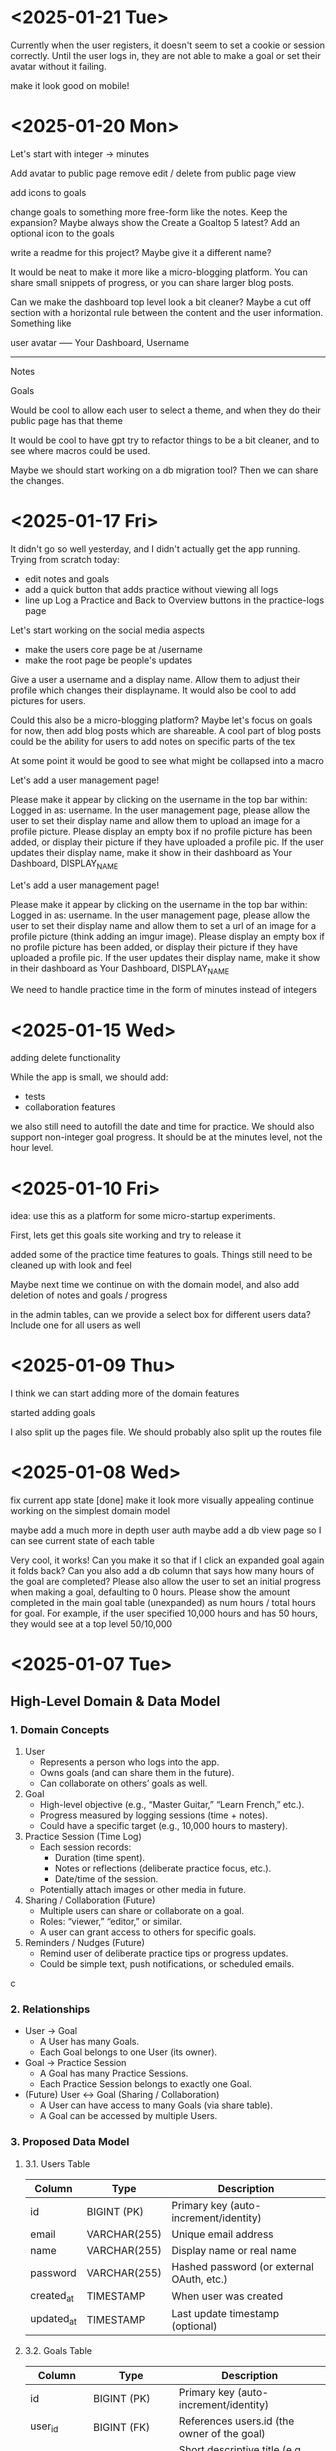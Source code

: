 * <2025-01-21 Tue>

Currently when the user registers, it doesn't seem to set a cookie or
session correctly. Until the user logs in, they are not able to make a
goal or set their avatar without it failing.

make it look good on mobile!

* <2025-01-20 Mon>

Let's start with integer -> minutes

Add avatar to public page
remove edit / delete from public page view

add icons to goals

change goals to something more free-form like the notes. Keep the
expansion? Maybe always show the Create a Goaltop 5 latest? Add an optional icon to
the goals

write a readme for this project? Maybe give it a different name?

It would be neat to make it more like a micro-blogging platform. You
can share small snippets of progress, or you can share larger blog
posts.

Can we make the dashboard top level look a bit cleaner? Maybe a cut
off section with a horizontal rule between the content and the user
information. Something like

user avatar ----- Your Dashboard, Username
-------------------
Notes

Goals

Would be cool to allow each user to select a theme, and when they do
their public page has that theme

It would be cool to have gpt try to refactor things to be a bit
cleaner, and to see where macros could be used.

Maybe we should start working on a db migration tool? Then we can
share the changes.

* <2025-01-17 Fri>
It didn't go so well yesterday, and I didn't actually get the app
running. Trying from scratch today:

- edit notes and goals
- add a quick button that adds practice without viewing all logs
- line up Log a Practice and Back to Overview buttons in the
  practice-logs page

Let's start working on the social media aspects

- make the users core page be at /username
- make the root page be people's updates

Give a user a username and a display name. Allow them to adjust their
profile which changes their displayname. It would also be cool to add
pictures for users.

Could this also be a micro-blogging platform?
Maybe let's focus on goals for now, then add blog posts which are
shareable. A cool part of blog posts could be the ability for users to
add notes on specific parts of the tex

At some point it would be good to see what might be collapsed into a
macro

Let's add a user management page!

Please make it appear by clicking on the username in the top bar
within: Logged in as: username. In the user management page, please
allow the user to set their display name and allow them to upload an
image for a profile picture. Please display an empty box if no profile
picture has been added, or display their picture if they have uploaded
a profile pic. If the user updates their display name, make it show in
their dashboard as Your Dashboard, DISPLAY_NAME

Let's add a user management page!

Please make it appear by clicking on the username in the top bar
within: Logged in as: username. In the user management page, please
allow the user to set their display name and allow them to set a url
of an image for a profile picture (think adding an imgur image). Please display an empty box if no profile
picture has been added, or display their picture if they have uploaded
a profile pic. If the user updates their display name, make it show in
their dashboard as Your Dashboard, DISPLAY_NAME

We need to handle practice time in the form of minutes instead of integers

* <2025-01-15 Wed>

adding delete functionality

While the app is small, we should add:

- tests
- collaboration features

we also still need to autofill the date and time for practice. We
should also support non-integer goal progress. It should be at the
minutes level, not the hour level.

* <2025-01-10 Fri>

idea: use this as a platform for some micro-startup experiments.

First, lets get this goals site working and try to release it

added some of the practice time features to goals. Things still need
to be cleaned up with look and feel

Maybe next time we continue on with the domain model, and also add
deletion of notes and goals / progress

in the admin tables, can we provide a select box for different users
data? Include one for all users as well

* <2025-01-09 Thu>

I think we can start adding more of the domain features

started adding goals

I also split up the pages file. We should probably also split up the
routes file

* <2025-01-08 Wed>

fix current app state [done]
make it look more visually appealing
continue working on the simplest domain model

maybe add a much more in depth user auth
maybe add a db view page so I can see current state of each table

Very cool, it works! Can you make it so that if I click an expanded
goal again it folds back? Can you also add a db column that says how
many hours of the goal are completed? Please also allow the user to
set an initial progress when making a goal, defaulting to 0
hours. Please show the amount completed in the main goal table
(unexpanded) as num hours / total hours for goal. For example, if the
user specified 10,000 hours and has 50 hours, they would see at a top
level 50/10,000

* <2025-01-07 Tue>
** High-Level Domain & Data Model

*** 1. Domain Concepts
   1. User
      - Represents a person who logs into the app.
      - Owns goals (and can share them in the future).
      - Can collaborate on others’ goals as well.

   2. Goal
      - High-level objective (e.g., “Master Guitar,” “Learn French,” etc.).
      - Progress measured by logging sessions (time + notes).
      - Could have a specific target (e.g., 10,000 hours to mastery).

   3. Practice Session (Time Log)
      - Each session records:
        - Duration (time spent).
        - Notes or reflections (deliberate practice focus, etc.).
        - Date/time of the session.
      - Potentially attach images or other media in future.

   4. Sharing / Collaboration (Future)
      - Multiple users can share or collaborate on a goal.
      - Roles: “viewer,” “editor,” or similar.
      - A user can grant access to others for specific goals.

   5. Reminders / Nudges (Future)
      - Remind user of deliberate practice tips or progress updates.
      - Could be simple text, push notifications, or scheduled emails.
c
*** 2. Relationships
   - User → Goal
     - A User has many Goals.
     - Each Goal belongs to one User (its owner).
   - Goal → Practice Session
     - A Goal has many Practice Sessions.
     - Each Practice Session belongs to exactly one Goal.
   - (Future) User ↔ Goal (Sharing / Collaboration)
     - A User can have access to many Goals (via share table).
     - A Goal can be accessed by multiple Users.

*** 3. Proposed Data Model

**** 3.1. Users Table
| Column     | Type         | Description                               |
|------------+--------------+-------------------------------------------|
| id         | BIGINT (PK)  | Primary key (auto-increment/identity)     |
| email      | VARCHAR(255) | Unique email address                      |
| name       | VARCHAR(255) | Display name or real name                 |
| password   | VARCHAR(255) | Hashed password (or external OAuth, etc.) |
| created_at | TIMESTAMP    | When user was created                     |
| updated_at | TIMESTAMP    | Last update timestamp (optional)          |

**** 3.2. Goals Table
| Column       | Type           | Description                                     |
|--------------+----------------+-------------------------------------------------|
| id           | BIGINT (PK)    | Primary key (auto-increment/identity)           |
| user_id      | BIGINT (FK)    | References users.id (the owner of the goal)     |
| title        | VARCHAR(255)   | Short descriptive title (e.g., “Master Guitar”) |
| description  | TEXT           | Longer description or purpose statement         |
| target_hours | INT or DECIMAL | (Optional) e.g., 10,000 for mastery             |
| created_at   | TIMESTAMP      | When goal was created                           |
| updated_at   | TIMESTAMP      | Last update timestamp                           |

**** 3.3. Practice Sessions (Time Logs)
| Column       | Type           | Description                                                    |
|--------------+----------------+----------------------------------------------------------------|
| id           | BIGINT (PK)    | Primary key (auto-increment/identity)                          |
| goal_id      | BIGINT (FK)    | References goals.id                                            |
| duration     | INT or DECIMAL | Time spent on the goal (choose suitable units: minutes, hours) |
| notes        | TEXT           | User’s practice notes, reflections, etc.                       |
| session_date | TIMESTAMP      | When the session took place (could be TIMESTAMP or DATE)       |
| created_at   | TIMESTAMP      | When this log record was created                               |
| updated_at   | TIMESTAMP      | Last update timestamp                                          |

**** 3.4. Shares Table (Future Collaboration)
| Column     | Type        | Description                                    |
|------------+-------------+------------------------------------------------|
| id         | BIGINT (PK) | Primary key (auto-increment)                   |
| goal_id    | BIGINT (FK) | References goals.id                            |
| user_id    | BIGINT (FK) | References users.id (the user who gets access) |
| role       | VARCHAR(50) | “viewer”, “editor”, etc.                       |
| created_at | TIMESTAMP   | When this share entry was created              |

**** 3.5. Images Table (Future Attachments)
| Column              | Type          | Description                                              |
|---------------------+---------------+----------------------------------------------------------|
| id                  | BIGINT (PK)   | Primary key (auto-increment)                             |
| practice_session_id | BIGINT (FK)   | References practice_sessions.id                          |
| url or blob         | VARCHAR(1024) | Could be a URL (S3, local, etc.) or BLOB if storing data |
| caption             | TEXT          | Optional caption / description of the image              |
| created_at          | TIMESTAMP     | When image record was created                            |

*** 4. Example Workflow
   1. User registers → Creates a record in Users.
   2. User creates one or more Goals → Records in Goals, linked to user_id.
   3. User logs Practice Sessions → Each row in Practice Sessions belongs to a goal.
   4. (Future) User decides to share a goal → Entry in Shares table giving another user “viewer” or “editor” role.
   5. (Future) User adds images to sessions → Rows in Images, referencing practice_session_id.

*** 5. Next Steps
   - Implement user authentication/authorization.
   - Build CRUD for Goals (create, read, update, delete).
   - Build CRUD for Practice Sessions.
   - (Future) Implement collaboration/sharing logic.
   - (Future) Add file/image handling if storing attachments.
   - (Future) Introduce reminders or notifications for deliberate practice.

** Other Notes
- testing new emacs config on permutation.
- next step should be to persist the persistence layer. I'm wondering
  if it might be beneficial to switch from H2 to sqlite
  - talked it through with yip. Will stick with H2 since it seems to
    be a standard with java projects and offers similar syntax to
    postgres.
  - update: persistence persisted.

I think some of the lack of movement on this is because I don't really
know what I'm trying to achieve.

it would be good to store user logins with cookies or similar.

adding honeysql for now. The idea of building up a sql query
dynamically using pipes is enticing.
- update honeysql added.

next step: let's add more functionality. I think now is a good time to
explore a minimal domain model and do some db modeling with yip

This works!

I think its a good time to start thinking of a good domain and data
model.

Here is a vision for the app:
This app will be a way to track the users progress towards mastery in
a skill or a group of skills. Think the 10,000 hour to mastery idea.

The user should be able to log in to their own area. In that area
there should be a way to perform crud operations on high level goals.
For each goal, it should be easy to add some time progress toward that
goal. The user should have reminders when logging as to what
deliberate practice is. In the future we would like to make it so that
multiple users can work together on shared goals, and a user can share
results from a goal to anyone they want to specify.

As a user progresses on their goal and updates, they should be able to
log time they spent on the goal, notes from that session, and
eventually things like images.

Can you build me a simple domain model and data model to go with it?
Please focus on high level before we implement code


* <2024-12-24 Tue>

- add formatting / linting [done]

maybe start building a proper domain model
- write up initial thoughts
- clarify and expand them

- use a database migration tool
- maybe look into honeysql and malli?
  - honeysql seems like a good idea
  - malli might be a bit early for now, let's see what the domain
    model looks like first

    maybe add a nice scheduling system in it for reminders and
    whatnot. A cool little use case would be to also make a
    plant-daddy app that takes care of various plant needs.

    update <2025-01-07 Tue>: Kelsey already has an app that looks great for this.

* <2024-12-23 Mon>

Next steps:
- stop making a new database every time. It would be better to use a
  proper db migration tool

- Maybe use something for managing SQL?

- Make a users table that stores information about a user and have it
  join to notes

- add user spaces where a user can make projects which have notes

- maybe try using postgres or something instead of H2?

- figure out some neat things that can be done in htmx that aren't as
  simple in react

- maybe simple auth? So the user can't see / access other notes and whatnot

* <2024-12-22 Sun>
Next steps:

- get a proper backend model working
  - maybe to start we can just store a bunch in a row

- set up a small local database
- enable edits in small chunks using HTMX
  - since we have this feature, we can maybe make a very dynamic built
    up collage of sorts for a layout

- Add real-time collaboration with web-sockets

- add session handling and user management

- handle conflicts for simultaneous updates

- add a proper database. Maybe use more docker compose

- add more advanced text editing

- add user A updated at notification
